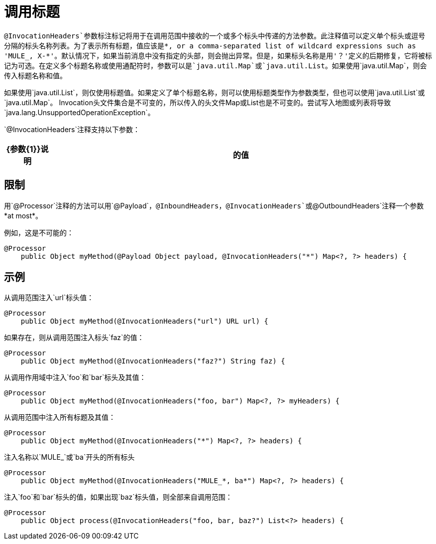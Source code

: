 = 调用标题

`@InvocationHeaders`参数标注标记将用于在调用范围中接收的一个或多个标头中传递的方法参数。此注释值可以定义单个标头或逗号分隔的标头名称列表。为了表示所有标题，值应该是*, or a comma-separated list of wildcard expressions such as 'MULE_, X-*'。默认情况下，如果当前消息中没有指定的头部，则会抛出异常。但是，如果标头名称是用'？'定义的后期修复，它将被标记为可选。在定义多个标题名称或使用通配符时，参数可以是`java.util.Map`或`java.util.List`。如果使用`java.util.Map`，则会传入标题名称和值。

如果使用`java.util.List`，则仅使用标题值。如果定义了单个标题名称，则可以使用标题类型作为参数类型，但也可以使用`java.util.List`或`java.util.Map`。 Invocation头文件集合是不可变的，所以传入的头文件Map或List也是不可变的。尝试写入地图或列表将导致`java.lang.UnsupportedOperationException`。

`@InvocationHeaders`注释支持以下参数：

[%header,cols="10,85"]
|===
| {参数{1}}说明
|的值 | *Optional*。定义应该注入参数的头文件。
|===

== 限制

用`@Processor`注释的方法可以用`@Payload`，`@InboundHeaders`，`@InvocationHeaders`或`@OutboundHeaders`注释一个参数*at most*。

例如，这是不可能的：

[source, java, linenums]
----
@Processor
    public Object myMethod(@Payload Object payload, @InvocationHeaders("*") Map<?, ?> headers) {
----

== 示例

从调用范围注入`url`标头值：

[source, java, linenums]
----
@Processor
    public Object myMethod(@InvocationHeaders("url") URL url) {
----

如果存在，则从调用范围注入标头`faz`的值：

[source, java, linenums]
----
@Processor
    public Object myMethod(@InvocationHeaders("faz?") String faz) {
----

从调用作用域中注入`foo`和`bar`标头及其值：

[source, java, linenums]
----
@Processor
    public Object myMethod(@InvocationHeaders("foo, bar") Map<?, ?> myHeaders) {
----

从调用范围中注入所有标题及其值：

[source, java, linenums]
----
@Processor
    public Object myMethod(@InvocationHeaders("*") Map<?, ?> headers) {
----

注入名称以`MULE_`或`ba`开头的所有标头

[source, java, linenums]
----
@Processor
    public Object myMethod(@InvocationHeaders("MULE_*, ba*") Map<?, ?> headers) {
----

注入`foo`和`bar`标头的值，如果出现`baz`标头值，则全部来自调用范围：

[source, java, linenums]
----
@Processor
    public Object process(@InvocationHeaders("foo, bar, baz?") List<?> headers) {
----
